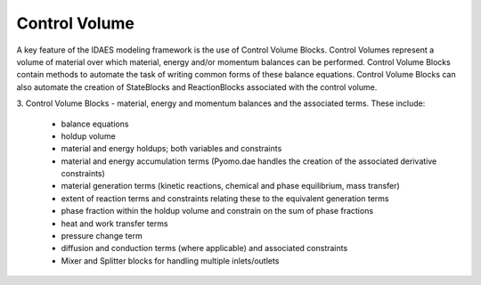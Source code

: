 ﻿Control Volume
==============

A key feature of the IDAES modeling framework is the use of Control Volume Blocks. Control 
Volumes represent a volume of material over which material, energy and/or momentum balances 
can be performed. Control Volume Blocks contain methods to automate the task of writing common 
forms of these balance equations. Control Volume Blocks can also automate the creation of 
StateBlocks and ReactionBlocks associated with the control volume.

3. Control Volume Blocks - material, energy and momentum balances and the associated terms. 
These include:

    - balance equations
    - holdup volume
    - material and energy holdups; both variables and constraints
    - material and energy accumulation terms (Pyomo.dae handles the creation of the associated derivative constraints)
    - material generation terms (kinetic reactions, chemical and phase equilibrium, mass transfer)
    - extent of reaction terms and constraints relating these to the equivalent generation terms
    - phase fraction within the holdup volume and constrain on the sum of phase fractions
    - heat and work transfer terms
    - pressure change term
    - diffusion and conduction terms (where applicable) and associated constraints
    - Mixer and Splitter blocks for handling multiple inlets/outlets


